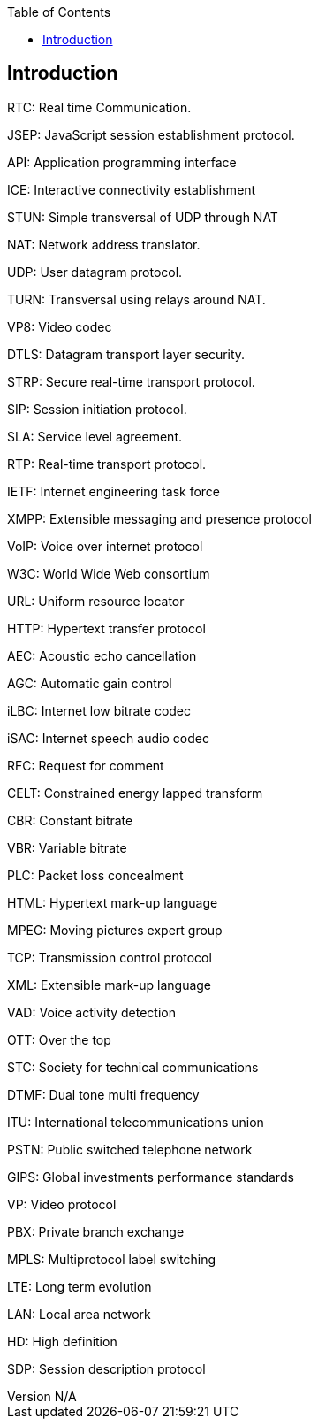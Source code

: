 :reporttype:    Research Note TSSG-2012
:reporttitle:   Glossary
:author:        Brendan O'Farrell
:email:         bofarrell@tssg.org
:group:         Telecommunications Software and Systems Group (TSSG)
:address:       Waterford Institute of Technology, West Campus, Carriganore, Waterford, Ireland
:revdate:       June 14, 2012
:revnumber:     N/A
:docdate:       June 14, 2012
:description:   Glossary
:legal:         (C) Waterford Institute of Technology
:encoding:      iso-8859-1
:toc:



== Introduction ==
 
RTC:			Real time Communication.

JSEP:			JavaScript session establishment protocol.

API:			Application programming interface

ICE:			Interactive connectivity establishment

STUN:			Simple transversal of UDP through NAT

NAT:			Network address translator.

UDP:			User datagram protocol.

TURN:			Transversal using relays around NAT.

VP8:			Video codec

DTLS:			Datagram transport layer security.

STRP:			Secure real-time transport protocol.

SIP:			Session initiation protocol.

SLA:			Service level agreement.

RTP:			Real-time transport protocol.

IETF:			Internet engineering task force

XMPP:			Extensible messaging and presence protocol

VoIP:			Voice over internet protocol

W3C:			World Wide Web consortium

URL:			Uniform resource locator

HTTP:			Hypertext transfer protocol

AEC:			Acoustic echo cancellation

AGC:			Automatic gain control

iLBC:			Internet low bitrate codec

iSAC:			Internet speech audio codec

RFC:			Request for comment

CELT:			Constrained energy lapped transform

CBR:			Constant bitrate

VBR:			Variable bitrate

PLC:			Packet loss concealment

HTML:			Hypertext mark-up language

MPEG:			Moving pictures expert group

TCP:			Transmission control protocol

XML:			Extensible mark-up language

VAD:			Voice activity detection

OTT:			Over the top

STC:			Society for technical communications

DTMF:			Dual tone multi frequency

ITU:			International telecommunications union

PSTN:			Public switched telephone network

GIPS:			Global investments performance standards

VP:			Video protocol

PBX:			Private branch exchange

MPLS:			Multiprotocol label switching

LTE:			Long term evolution

LAN:			Local area network

HD:			High definition

SDP:			Session description protocol



